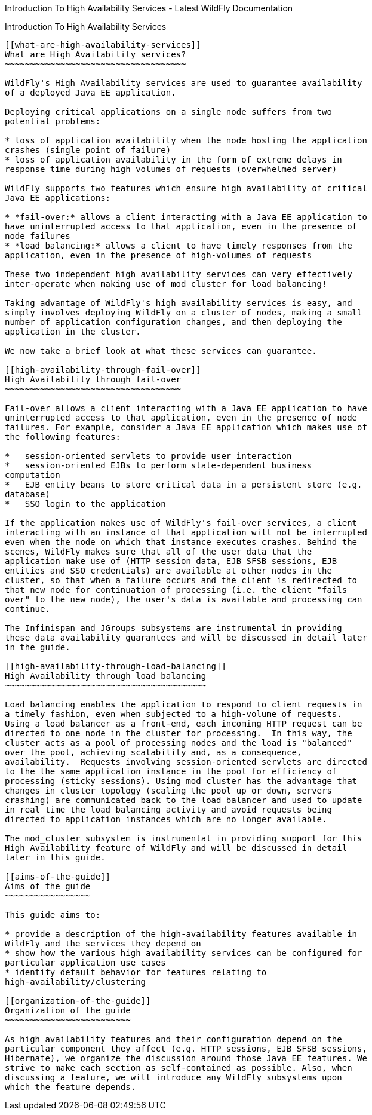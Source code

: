 Introduction To High Availability Services - Latest WildFly
Documentation
=========================================================================

[[introduction-to-high-availability-services]]
Introduction To High Availability Services
------------------------------------------

[[what-are-high-availability-services]]
What are High Availability services?
~~~~~~~~~~~~~~~~~~~~~~~~~~~~~~~~~~~~

WildFly's High Availability services are used to guarantee availability
of a deployed Java EE application.

Deploying critical applications on a single node suffers from two
potential problems:

* loss of application availability when the node hosting the application
crashes (single point of failure)
* loss of application availability in the form of extreme delays in
response time during high volumes of requests (overwhelmed server)

WildFly supports two features which ensure high availability of critical
Java EE applications:

* *fail-over:* allows a client interacting with a Java EE application to
have uninterrupted access to that application, even in the presence of
node failures
* *load balancing:* allows a client to have timely responses from the
application, even in the presence of high-volumes of requests

These two independent high availability services can very effectively
inter-operate when making use of mod_cluster for load balancing!  

Taking advantage of WildFly's high availability services is easy, and
simply involves deploying WildFly on a cluster of nodes, making a small
number of application configuration changes, and then deploying the
application in the cluster.

We now take a brief look at what these services can guarantee. 

[[high-availability-through-fail-over]]
High Availability through fail-over
~~~~~~~~~~~~~~~~~~~~~~~~~~~~~~~~~~~

Fail-over allows a client interacting with a Java EE application to have
uninterrupted access to that application, even in the presence of node
failures. For example, consider a Java EE application which makes use of
the following features:

*   session-oriented servlets to provide user interaction
*   session-oriented EJBs to perform state-dependent business
computation  
*   EJB entity beans to store critical data in a persistent store (e.g.
database)
*   SSO login to the application

If the application makes use of WildFly's fail-over services, a client
interacting with an instance of that application will not be interrupted
even when the node on which that instance executes crashes. Behind the
scenes, WildFly makes sure that all of the user data that the
application make use of (HTTP session data, EJB SFSB sessions, EJB
entities and SSO credentials) are available at other nodes in the
cluster, so that when a failure occurs and the client is redirected to
that new node for continuation of processing (i.e. the client "fails
over" to the new node), the user's data is available and processing can
continue.

The Infinispan and JGroups subsystems are instrumental in providing
these data availability guarantees and will be discussed in detail later
in the guide. 

[[high-availability-through-load-balancing]]
High Availability through load balancing
~~~~~~~~~~~~~~~~~~~~~~~~~~~~~~~~~~~~~~~~

Load balancing enables the application to respond to client requests in
a timely fashion, even when subjected to a high-volume of requests.
Using a load balancer as a front-end, each incoming HTTP request can be
directed to one node in the cluster for processing.  In this way, the
cluster acts as a pool of processing nodes and the load is "balanced"
over the pool, achieving scalability and, as a consequence,
availability.  Requests involving session-oriented servlets are directed
to the the same application instance in the pool for efficiency of
processing (sticky sessions). Using mod_cluster has the advantage that
changes in cluster topology (scaling the pool up or down, servers
crashing) are communicated back to the load balancer and used to update
in real time the load balancing activity and avoid requests being
directed to application instances which are no longer available. 

The mod_cluster subsystem is instrumental in providing support for this
High Availability feature of WildFly and will be discussed in detail
later in this guide. 

[[aims-of-the-guide]]
Aims of the guide
~~~~~~~~~~~~~~~~~

This guide aims to:

* provide a description of the high-availability features available in
WildFly and the services they depend on
* show how the various high availability services can be configured for
particular application use cases
* identify default behavior for features relating to
high-availability/clustering

[[organization-of-the-guide]]
Organization of the guide
~~~~~~~~~~~~~~~~~~~~~~~~~

As high availability features and their configuration depend on the
particular component they affect (e.g. HTTP sessions, EJB SFSB sessions,
Hibernate), we organize the discussion around those Java EE features. We
strive to make each section as self-contained as possible. Also, when
discussing a feature, we will introduce any WildFly subsystems upon
which the feature depends.
